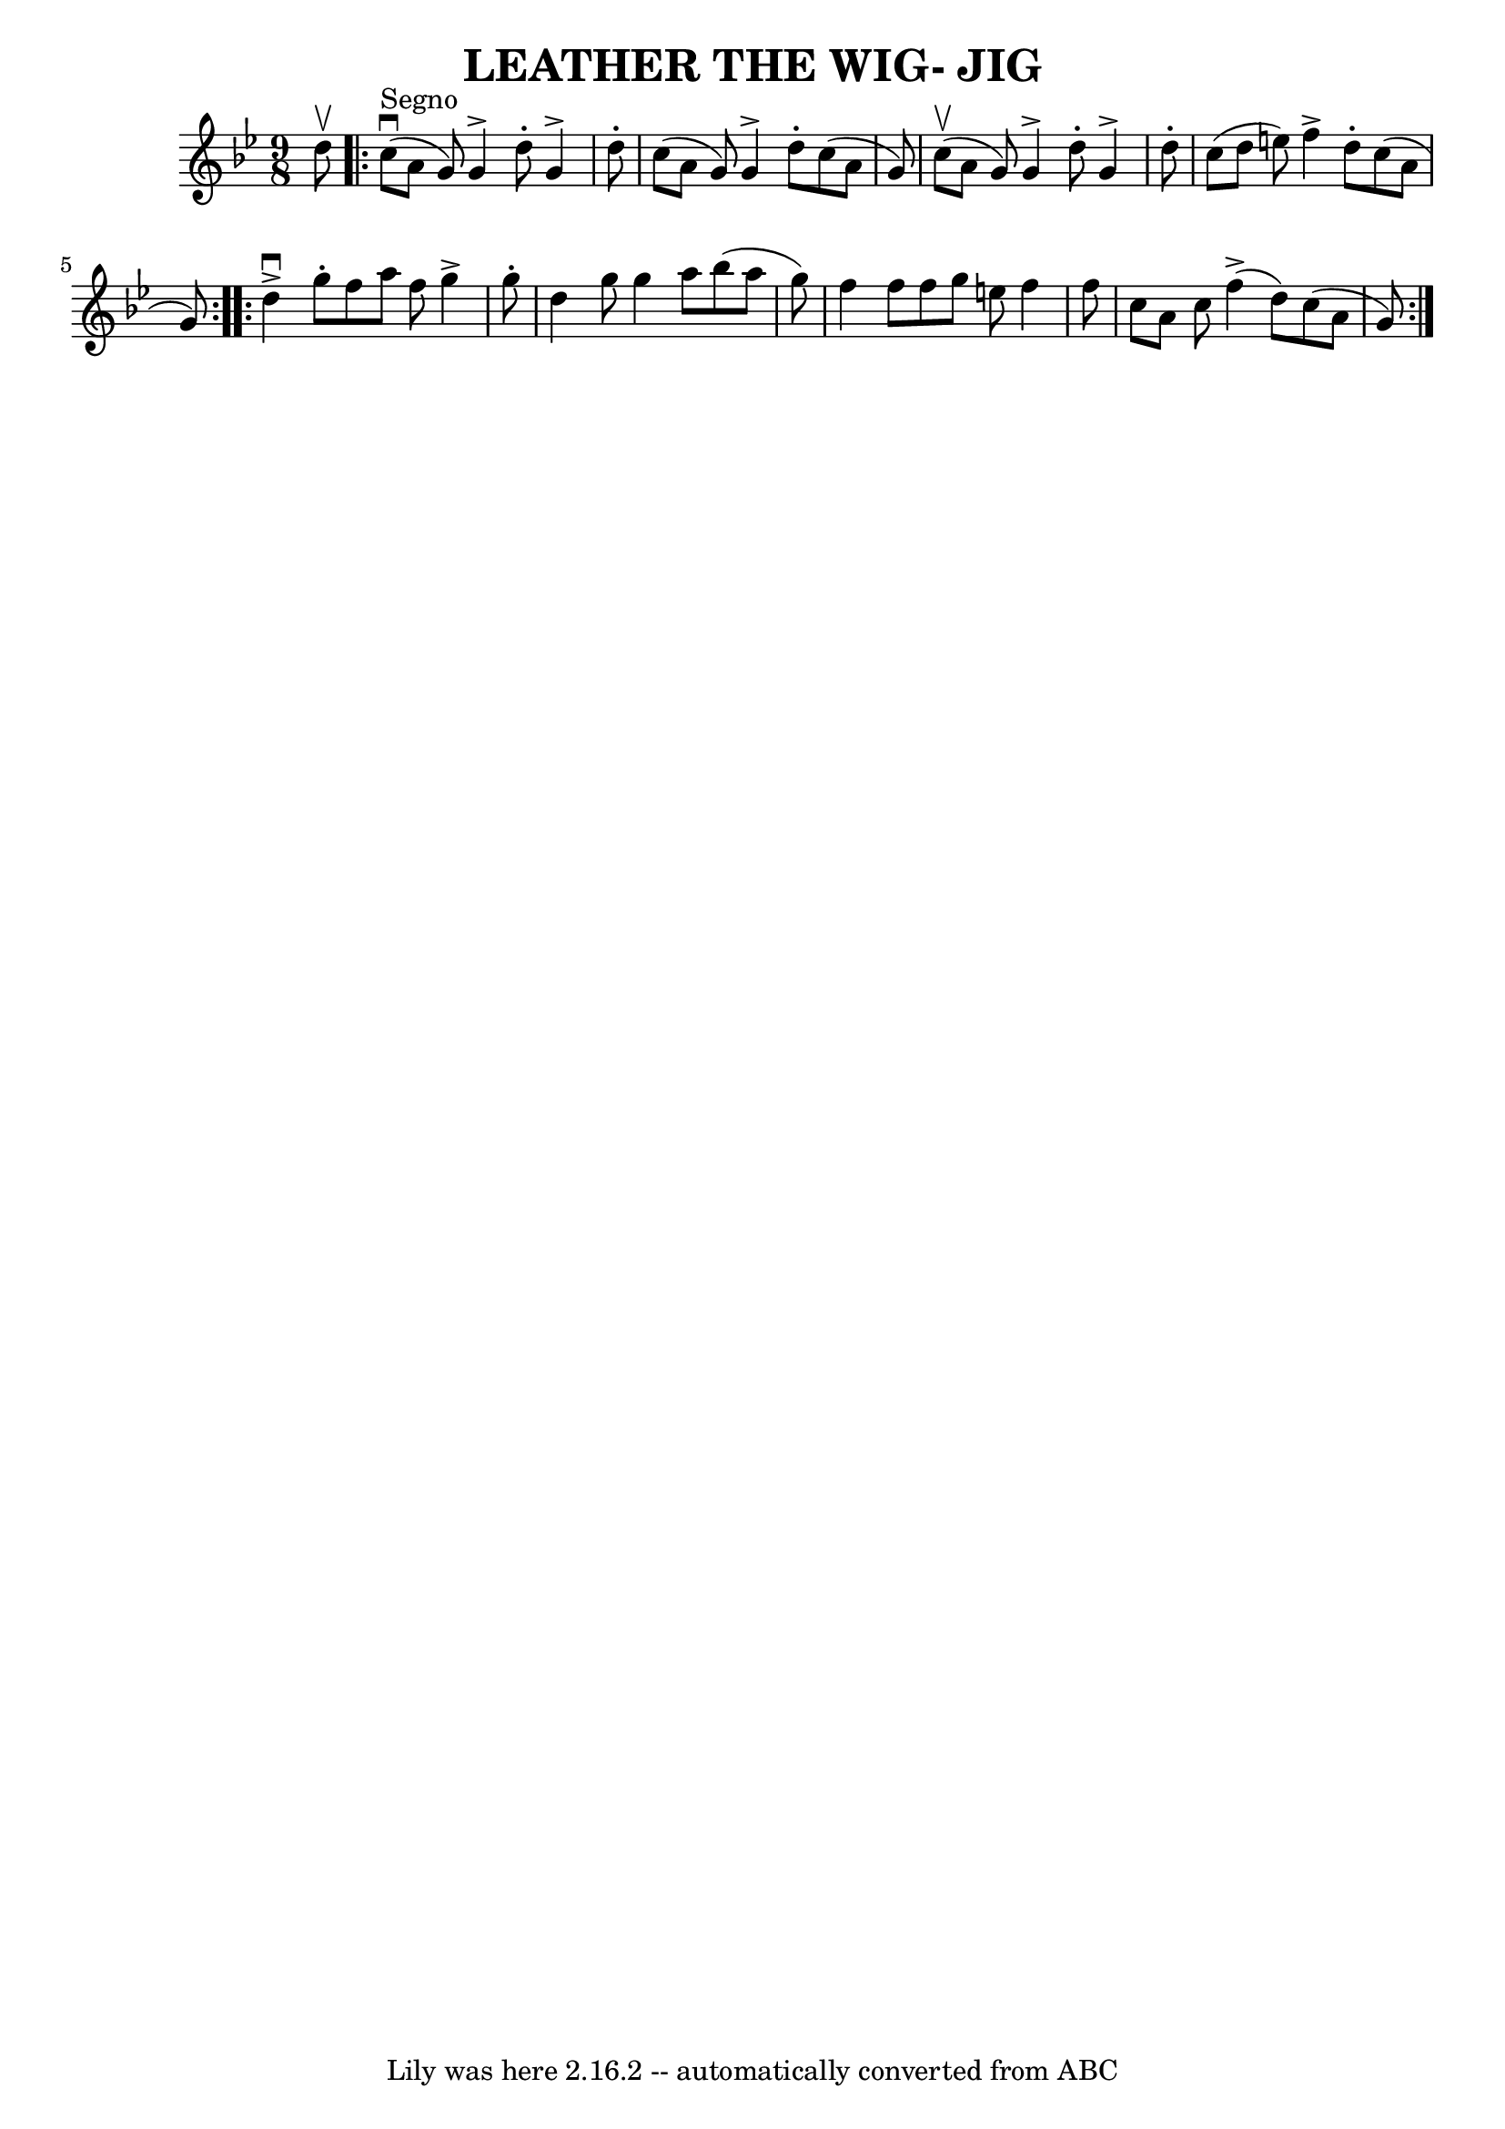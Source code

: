\version "2.7.40"
\header {
	book = "Ryan's Mammoth Collection of Fiddle Tunes"
	crossRefNumber = "1"
	footnotes = ""
	tagline = "Lily was here 2.16.2 -- automatically converted from ABC"
	title = "LEATHER THE WIG- JIG"
}
voicedefault =  {
\set Score.defaultBarType = "empty"

\time 9/8 \key g \minor   d''8 ^\upbow         \repeat volta 2 {     c''8 
^"Segno"(^\downbow   a'8    g'8  -)   g'4 ^\accent   d''8 -.   g'4 ^\accent   
d''8 -.   \bar "|"   c''8 (   a'8    g'8  -)   g'4 ^\accent   d''8 -.   c''8 (  
 a'8    g'8  -)       \bar "|"     c''8 (^\upbow   a'8    g'8  -)   g'4 
^\accent   d''8 -.   g'4 ^\accent   d''8 -.   \bar "|"   c''8 (   d''8    e''8  
-)   f''4 ^\accent   d''8 -.   c''8 (   a'8    g'8  -)   }     
\repeat volta 2 {   d''4 ^\downbow^\accent   g''8 -.   f''8    a''8    f''8    
g''4 ^\accent   g''8 -.   \bar "|"   d''4    g''8    g''4    a''8    bes''8 (   
a''8    g''8  -)       \bar "|"   f''4    f''8    f''8    g''8    e''8    f''4  
  f''8    \bar "|"   c''8    a'8    c''8      f''4 (^\accent   d''8  -)   c''8 
(   a'8    g'8  -)     }   
}

\score{
    <<

	\context Staff="default"
	{
	    \voicedefault 
	}

    >>
	\layout {
	}
	\midi {}
}
